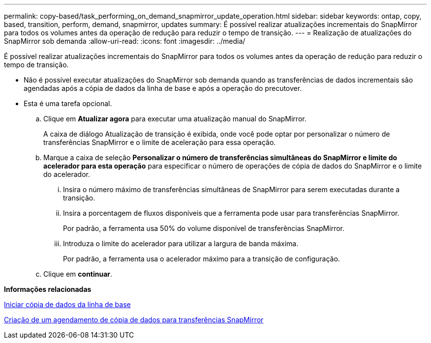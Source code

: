 ---
permalink: copy-based/task_performing_on_demand_snapmirror_update_operation.html 
sidebar: sidebar 
keywords: ontap, copy, based, transition, perform, demand, snapmirror, updates 
summary: É possível realizar atualizações incrementais do SnapMirror para todos os volumes antes da operação de redução para reduzir o tempo de transição. 
---
= Realização de atualizações do SnapMirror sob demanda
:allow-uri-read: 
:icons: font
:imagesdir: ../media/


[role="lead"]
É possível realizar atualizações incrementais do SnapMirror para todos os volumes antes da operação de redução para reduzir o tempo de transição.

* Não é possível executar atualizações do SnapMirror sob demanda quando as transferências de dados incrementais são agendadas após a cópia de dados da linha de base e após a operação do precutover.
* Esta é uma tarefa opcional.
+
.. Clique em *Atualizar agora* para executar uma atualização manual do SnapMirror.
+
A caixa de diálogo Atualização de transição é exibida, onde você pode optar por personalizar o número de transferências SnapMirror e o limite de aceleração para essa operação.

.. Marque a caixa de seleção *Personalizar o número de transferências simultâneas do SnapMirror e limite do acelerador para esta operação* para especificar o número de operações de cópia de dados do SnapMirror e o limite do acelerador.
+
... Insira o número máximo de transferências simultâneas de SnapMirror para serem executadas durante a transição.
... Insira a porcentagem de fluxos disponíveis que a ferramenta pode usar para transferências SnapMirror.
+
Por padrão, a ferramenta usa 50% do volume disponível de transferências SnapMirror.

... Introduza o limite do acelerador para utilizar a largura de banda máxima.
+
Por padrão, a ferramenta usa o acelerador máximo para a transição de configuração.



.. Clique em *continuar*.




*Informações relacionadas*

xref:task_starting_baseline_data_copy.adoc[Iniciar cópia de dados da linha de base]

xref:task_creating_schedule_for_snapmirror_transfers.adoc[Criação de um agendamento de cópia de dados para transferências SnapMirror]
